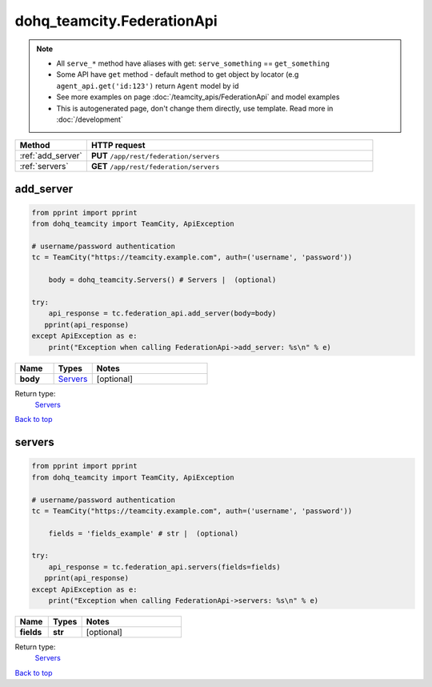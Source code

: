 dohq_teamcity.FederationApi
######################################

.. note::

   + All ``serve_*`` method have aliases with get: ``serve_something`` == ``get_something``
   + Some API have ``get`` method - default method to get object by locator (e.g ``agent_api.get('id:123')`` return ``Agent`` model by id
   + See more examples on page :doc:`/teamcity_apis/FederationApi` and model examples
   + This is autogenerated page, don't change them directly, use template. Read more in :doc:`/development`

.. list-table::
   :widths: 20 80
   :header-rows: 1

   * - Method
     - HTTP request
   * - :ref:`add_server`
     - **PUT** ``/app/rest/federation/servers``
   * - :ref:`servers`
     - **GET** ``/app/rest/federation/servers``

.. _add_server:

add_server
-----------------

.. code-block:: python

    from pprint import pprint
    from dohq_teamcity import TeamCity, ApiException

    # username/password authentication
    tc = TeamCity("https://teamcity.example.com", auth=('username', 'password'))

        body = dohq_teamcity.Servers() # Servers |  (optional)

    try:
        api_response = tc.federation_api.add_server(body=body)
       pprint(api_response)
    except ApiException as e:
        print("Exception when calling FederationApi->add_server: %s\n" % e)



.. list-table::
   :widths: 20 20 60
   :header-rows: 1

   * - Name
     - Types
     - Notes

   * - **body**
     - `Servers <../models/Servers.html>`_
     - [optional] 

Return type:
    `Servers <../models/Servers.html>`_

`Back to top <#>`_

.. _servers:

servers
-----------------

.. code-block:: python

    from pprint import pprint
    from dohq_teamcity import TeamCity, ApiException

    # username/password authentication
    tc = TeamCity("https://teamcity.example.com", auth=('username', 'password'))

        fields = 'fields_example' # str |  (optional)

    try:
        api_response = tc.federation_api.servers(fields=fields)
       pprint(api_response)
    except ApiException as e:
        print("Exception when calling FederationApi->servers: %s\n" % e)



.. list-table::
   :widths: 20 20 60
   :header-rows: 1

   * - Name
     - Types
     - Notes

   * - **fields**
     - **str**
     - [optional] 

Return type:
    `Servers <../models/Servers.html>`_

`Back to top <#>`_

